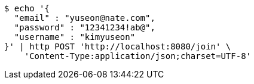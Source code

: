 [source,bash]
----
$ echo '{
  "email" : "yuseon@nate.com",
  "password" : "12341234!ab@",
  "username" : "kimyuseon"
}' | http POST 'http://localhost:8080/join' \
    'Content-Type:application/json;charset=UTF-8'
----